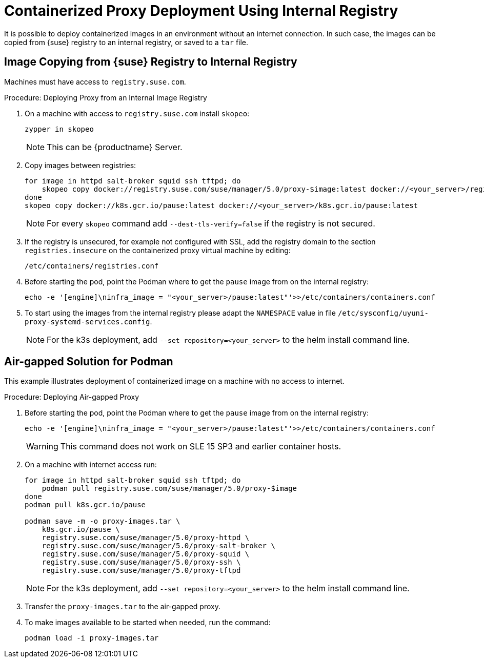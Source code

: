 [[containerized-proxy-deployment]]
= Containerized Proxy Deployment Using Internal Registry

It is possible to deploy containerized images in an environment without an internet connection.
In such case, the images can be copied from {suse} registry to an internal registry, or saved to a [literal]``tar`` file.



[[image.from.suse.to.internal.registry]]
== Image Copying from {suse} Registry to Internal Registry 


Machines must have access to [literal]``registry.suse.com``.

.Procedure: Deploying Proxy from an Internal Image Registry
[role=procedure]

. On a machine with access to [literal]``registry.suse.com`` install [literal]``skopeo``:
+
----
zypper in skopeo
----
+
[NOTE]
====
This can be {productname} Server.
====
+
. Copy images between registries:
+
----
for image in httpd salt-broker squid ssh tftpd; do
    skopeo copy docker://registry.suse.com/suse/manager/5.0/proxy-$image:latest docker://<your_server>/registry.suse.com/suse/manager/5.0/proxy-$image
done
skopeo copy docker://k8s.gcr.io/pause:latest docker://<your_server>/k8s.gcr.io/pause:latest
----
+
[NOTE]
====
For every [literal]``skopeo`` command add [literal]``--dest-tls-verify=false`` if the registry is not secured.
====
+
. If the registry is unsecured, for example not configured with SSL, add the registry domain to the section [literal]``registries.insecure`` on the containerized proxy virtual machine by editing:
+
----
/etc/containers/registries.conf
----
+
. Before starting the pod, point the Podman where to get the [literal]``pause`` image from on the internal registry:
+
----
echo -e '[engine]\ninfra_image = "<your_server>/pause:latest"'>>/etc/containers/containers.conf
----
+
. To start using the images from the internal registry please adapt the [literal]``NAMESPACE`` value in file `/etc/sysconfig/uyuni-proxy-systemd-services.config`.
+
[NOTE]
====
For the k3s deployment, add [literal]``--set repository=<your_server>`` to the helm install command line.
====


[[air-gapped-solution-for-podman]]
== Air-gapped Solution for Podman

This example illustrates deployment of containerized image on a machine with no access to internet.


.Procedure: Deploying Air-gapped Proxy
[role=procedure]

. Before starting the pod, point the Podman where to get the [literal]``pause`` image from on the internal registry:
+
----
echo -e '[engine]\ninfra_image = "<your_server>/pause:latest"'>>/etc/containers/containers.conf
----
+
[WARNING]
====
This command does not work on SLE 15 SP3 and earlier container hosts.
====
+
. On a machine with internet access run:
+
----
for image in httpd salt-broker squid ssh tftpd; do
    podman pull registry.suse.com/suse/manager/5.0/proxy-$image
done
podman pull k8s.gcr.io/pause

podman save -m -o proxy-images.tar \
    k8s.gcr.io/pause \
    registry.suse.com/suse/manager/5.0/proxy-httpd \
    registry.suse.com/suse/manager/5.0/proxy-salt-broker \
    registry.suse.com/suse/manager/5.0/proxy-squid \
    registry.suse.com/suse/manager/5.0/proxy-ssh \
    registry.suse.com/suse/manager/5.0/proxy-tftpd
----
+
[NOTE]
====
For the k3s deployment, add [literal]``--set repository=<your_server>`` to the helm install command line.
====
+
. Transfer the [literal]``proxy-images.tar`` to the air-gapped proxy.
. To make images available to be started when needed, run the command:
+
----
podman load -i proxy-images.tar
----
